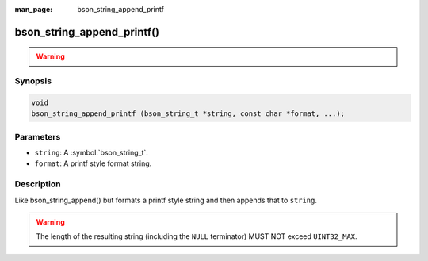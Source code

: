 :man_page: bson_string_append_printf

bson_string_append_printf()
===========================

.. warning::
   .. deprecated:: 1.29.0

Synopsis
--------

.. code-block:: c

  void
  bson_string_append_printf (bson_string_t *string, const char *format, ...);

Parameters
----------

* ``string``: A :symbol:`bson_string_t`.
* ``format``: A printf style format string.

Description
-----------

Like bson_string_append() but formats a printf style string and then appends that to ``string``.

.. warning:: The length of the resulting string (including the ``NULL`` terminator) MUST NOT exceed ``UINT32_MAX``.
